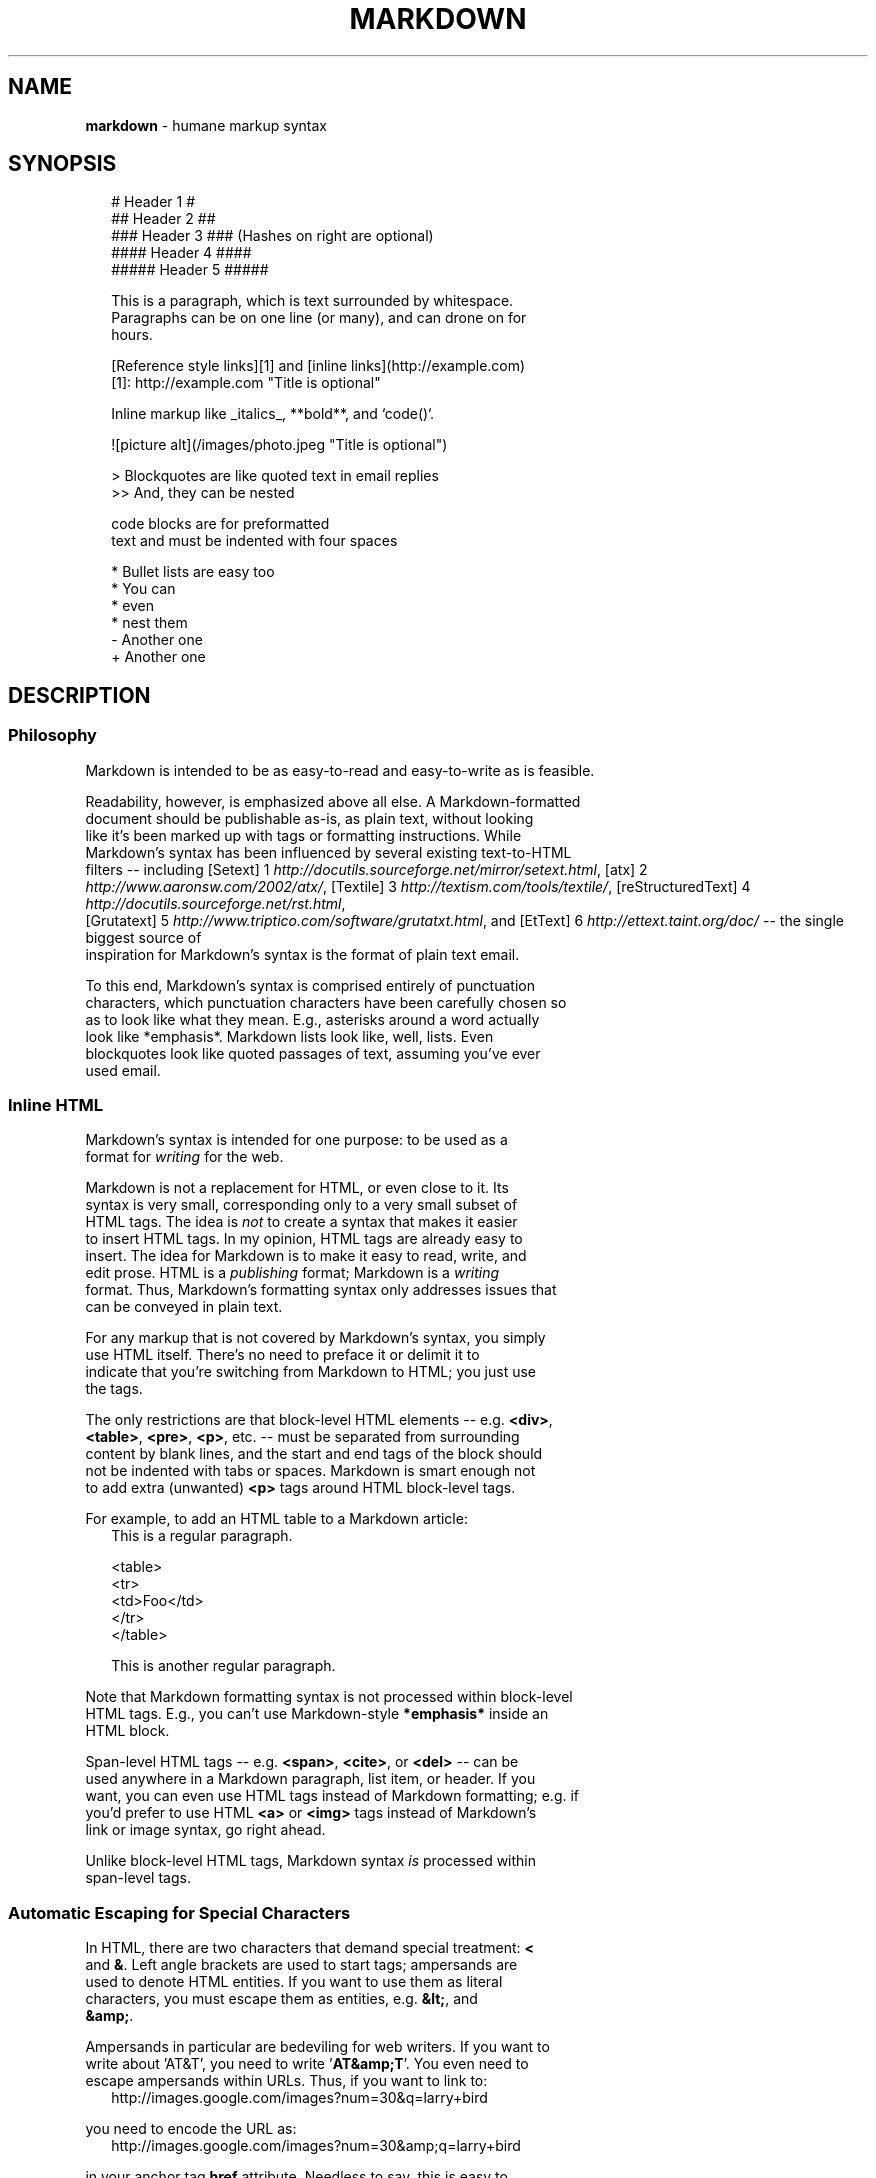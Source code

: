 .TH "MARKDOWN" "5" "January 1979" "" ""
.SH "NAME"
\fBmarkdown\fR \- humane markup syntax
.SH SYNOPSIS
.RS 2
.nf
# Header 1 #
## Header 2 ##
### Header 3 ###             (Hashes on right are optional)
#### Header 4 ####
##### Header 5 #####

This is a paragraph, which is text surrounded by whitespace.
Paragraphs can be on one line (or many), and can drone on for
hours.

[Reference style links][1] and [inline links](http://example.com)
[1]: http://example.com "Title is optional"

Inline markup like _italics_,  **bold**, and `code()`.

![picture alt](/images/photo.jpeg "Title is optional")

> Blockquotes are like quoted text in email replies
>> And, they can be nested

    code blocks are for preformatted
    text and must be indented with four spaces

* Bullet lists are easy too
  * You can
  * even
  * nest them
- Another one
+ Another one
.fi
.RE
.SH DESCRIPTION
.SS Philosophy
.P
Markdown is intended to be as easy\-to\-read and easy\-to\-write as is feasible\.
.P
Readability, however, is emphasized above all else\. A Markdown\-formatted
.br
document should be publishable as\-is, as plain text, without looking
.br
like it's been marked up with tags or formatting instructions\. While
.br
Markdown's syntax has been influenced by several existing text\-to\-HTML
.br
filters \-\- including [Setext] 1 \fIhttp://docutils\.sourceforge\.net/mirror/setext\.html\fR, [atx] 2 \fIhttp://www\.aaronsw\.com/2002/atx/\fR, [Textile] 3 \fIhttp://textism\.com/tools/textile/\fR, [reStructuredText] 4 \fIhttp://docutils\.sourceforge\.net/rst\.html\fR,
.br
[Grutatext] 5 \fIhttp://www\.triptico\.com/software/grutatxt\.html\fR, and [EtText] 6 \fIhttp://ettext\.taint\.org/doc/\fR \-\- the single biggest source of
.br
inspiration for Markdown's syntax is the format of plain text email\.
.P
To this end, Markdown's syntax is comprised entirely of punctuation
.br
characters, which punctuation characters have been carefully chosen so
.br
as to look like what they mean\. E\.g\., asterisks around a word actually
.br
look like *emphasis*\|\. Markdown lists look like, well, lists\. Even
.br
blockquotes look like quoted passages of text, assuming you've ever
.br
used email\.
.SS Inline HTML
.P
Markdown's syntax is intended for one purpose: to be used as a
.br
format for \fIwriting\fR for the web\.
.P
Markdown is not a replacement for HTML, or even close to it\. Its
.br
syntax is very small, corresponding only to a very small subset of
.br
HTML tags\. The idea is \fInot\fR to create a syntax that makes it easier
.br
to insert HTML tags\. In my opinion, HTML tags are already easy to
.br
insert\. The idea for Markdown is to make it easy to read, write, and
.br
edit prose\. HTML is a \fIpublishing\fR format; Markdown is a \fIwriting\fR
.br
format\. Thus, Markdown's formatting syntax only addresses issues that
.br
can be conveyed in plain text\.
.P
For any markup that is not covered by Markdown's syntax, you simply
.br
use HTML itself\. There's no need to preface it or delimit it to
.br
indicate that you're switching from Markdown to HTML; you just use
.br
the tags\.
.P
The only restrictions are that block\-level HTML elements \-\- e\.g\. \fB<div>\fP,
.br
\fB<table>\fP, \fB<pre>\fP, \fB<p>\fP, etc\. \-\- must be separated from surrounding
.br
content by blank lines, and the start and end tags of the block should
.br
not be indented with tabs or spaces\. Markdown is smart enough not
.br
to add extra (unwanted) \fB<p>\fP tags around HTML block\-level tags\.
.P
For example, to add an HTML table to a Markdown article:
.RS 2
.nf
This is a regular paragraph.

<table>
    <tr>
        <td>Foo</td>
    </tr>
</table>

This is another regular paragraph.
.fi
.RE
.P
Note that Markdown formatting syntax is not processed within block\-level
.br
HTML tags\. E\.g\., you can't use Markdown\-style \fB*emphasis*\fP inside an
.br
HTML block\.
.P
Span\-level HTML tags \-\- e\.g\. \fB<span>\fP, \fB<cite>\fP, or \fB<del>\fP \-\- can be
.br
used anywhere in a Markdown paragraph, list item, or header\. If you
.br
want, you can even use HTML tags instead of Markdown formatting; e\.g\. if
.br
you'd prefer to use HTML \fB<a>\fP or \fB<img>\fP tags instead of Markdown's
.br
link or image syntax, go right ahead\.
.P
Unlike block\-level HTML tags, Markdown syntax \fIis\fR processed within
.br
span\-level tags\.
.SS Automatic Escaping for Special Characters
.P
In HTML, there are two characters that demand special treatment: \fB<\fP
.br
and \fB&\fP\|\. Left angle brackets are used to start tags; ampersands are
.br
used to denote HTML entities\. If you want to use them as literal
.br
characters, you must escape them as entities, e\.g\. \fB&lt;\fP, and
.br
\fB&amp;\fP\|\.
.P
Ampersands in particular are bedeviling for web writers\. If you want to
.br
write about 'AT&T', you need to write '\fBAT&amp;T\fP\|'\. You even need to
.br
escape ampersands within URLs\. Thus, if you want to link to:
.RS 2
.nf
http://images.google.com/images?num=30&q=larry+bird
.fi
.RE
.P
you need to encode the URL as:
.RS 2
.nf
http://images.google.com/images?num=30&amp;q=larry+bird
.fi
.RE
.P
in your anchor tag \fBhref\fP attribute\. Needless to say, this is easy to
.br
forget, and is probably the single most common source of HTML validation
.br
errors in otherwise well\-marked\-up web sites\.
.P
Markdown allows you to use these characters naturally, taking care of
.br
all the necessary escaping for you\. If you use an ampersand as part of
.br
an HTML entity, it remains unchanged; otherwise it will be translated
.br
into \fB&amp;\fP\|\.
.P
So, if you want to include a copyright symbol in your article, you can write:
.RS 2
.nf
&copy;
.fi
.RE
.P
and Markdown will leave it alone\. But if you write:
.RS 2
.nf
AT&T
.fi
.RE
.P
Markdown will translate it to:
.RS 2
.nf
AT&amp;T
.fi
.RE
.P
Similarly, because Markdown supports inline HTML \fI#html\fR, if you use
.br
angle brackets as delimiters for HTML tags, Markdown will treat them as
.br
such\. But if you write:
.RS 2
.nf
4 < 5
.fi
.RE
.P
Markdown will translate it to:
.RS 2
.nf
4 &lt; 5
.fi
.RE
.P
However, inside Markdown code spans and blocks, angle brackets and
.br
ampersands are \fIalways\fR encoded automatically\. This makes it easy to use
.br
Markdown to write about HTML code\. (As opposed to raw HTML, which is a
.br
terrible format for writing about HTML syntax, because every single \fB<\fP
.br
and \fB&\fP in your example code needs to be escaped\.)
.SH BLOCK ELEMENTS
.SS Paragraphs and Line Breaks
.P
A paragraph is simply one or more consecutive lines of text, separated
.br
by one or more blank lines\. (A blank line is any line that looks like a
.br
blank line \-\- a line containing nothing but spaces or tabs is considered
.br
blank\.) Normal paragraphs should not be indented with spaces or tabs\.
.P
The implication of the "one or more consecutive lines of text" rule is
.br
that Markdown supports "hard\-wrapped" text paragraphs\. This differs
.br
significantly from most other text\-to\-HTML formatters (including Movable
.br
Type's "Convert Line Breaks" option) which translate every line break
.br
character in a paragraph into a \fB<br />\fP tag\.
.P
When you \fIdo\fR want to insert a \fB<br />\fP break tag using Markdown, you
.br
end a line with two or more spaces, then type return\.
.P
Yes, this takes a tad more effort to create a \fB<br />\fP, but a simplistic
.br
"every line break is a \fB<br />\fP" rule wouldn't work for Markdown\.
.br
Markdown's email\-style blockquoting \fI#blockquote\fR and multi\-paragraph list items \fI#list\fR
.br
work best \-\- and look better \-\- when you format them with hard breaks\.
.SS Headers
.P
Markdown supports two styles of headers, [Setext] 1 \fIhttp://docutils\.sourceforge\.net/mirror/setext\.html\fR and [atx] 2 \fIhttp://www\.aaronsw\.com/2002/atx/\fR\|\.
.P
Setext\-style headers are "underlined" using equal signs (for first\-level
.br
headers) and dashes (for second\-level headers)\. For example:
.RS 2
.nf
This is an H1
=============

This is an H2
\-\-\-\-\-\-\-\-\-\-\-\-\-
.fi
.RE
.P
Any number of underlining \fB=\fP\|'s or \fB\-\fP\|'s will work\.
.P
Atx\-style headers use 1\-6 hash characters at the start of the line,
.br
corresponding to header levels 1\-6\. For example:
.RS 2
.nf
# This is an H1

## This is an H2

###### This is an H6
.fi
.RE
.P
Optionally, you may "close" atx\-style headers\. This is purely
.br
cosmetic \-\- you can use this if you think it looks better\. The
.br
closing hashes don't even need to match the number of hashes
.br
used to open the header\. (The number of opening hashes
.br
determines the header level\.) :
.RS 2
.nf
# This is an H1 #

## This is an H2 ##

### This is an H3 ######
.fi
.RE
.SS Blockquotes
.P
Markdown uses email\-style \fB>\fP characters for blockquoting\. If you're
.br
familiar with quoting passages of text in an email message, then you
.br
know how to create a blockquote in Markdown\. It looks best if you hard
.br
wrap the text and put a \fB>\fP before every line:
.RS 2
.nf
> This is a blockquote with two paragraphs. Lorem ipsum dolor sit amet,
> consectetuer adipiscing elit. Aliquam hendrerit mi posuere lectus.
> Vestibulum enim wisi, viverra nec, fringilla in, laoreet vitae, risus.
>
> Donec sit amet nisl. Aliquam semper ipsum sit amet velit. Suspendisse
> id sem consectetuer libero luctus adipiscing.
.fi
.RE
.P
Markdown allows you to be lazy and only put the \fB>\fP before the first
.br
line of a hard\-wrapped paragraph:
.RS 2
.nf
> This is a blockquote with two paragraphs. Lorem ipsum dolor sit amet,
consectetuer adipiscing elit. Aliquam hendrerit mi posuere lectus.
Vestibulum enim wisi, viverra nec, fringilla in, laoreet vitae, risus.

> Donec sit amet nisl. Aliquam semper ipsum sit amet velit. Suspendisse
id sem consectetuer libero luctus adipiscing.
.fi
.RE
.P
Blockquotes can be nested (i\.e\. a blockquote\-in\-a\-blockquote) by
.br
adding additional levels of \fB>\fP:
.RS 2
.nf
> This is the first level of quoting.
>
> > This is nested blockquote.
>
> Back to the first level.
.fi
.RE
.P
Blockquotes can contain other Markdown elements, including headers, lists,
.br
and code blocks:
.RS 2
.nf
> ## This is a header.
>
> 1.   This is the first list item.
> 2.   This is the second list item.
>
> Here's some example code:
>
>     return shell_exec("echo $input | $markdown_script");
.fi
.RE
.P
Any decent text editor should make email\-style quoting easy\. For
.br
example, with BBEdit, you can make a selection and choose Increase
.br
Quote Level from the Text menu\.
.SS Lists
.P
Markdown supports ordered (numbered) and unordered (bulleted) lists\.
.P
Unordered lists use asterisks, pluses, and hyphens \-\- interchangably
.br
\-\- as list markers:
.RS 2
.nf
*   Red
*   Green
*   Blue
.fi
.RE
.P
is equivalent to:
.RS 2
.nf
+   Red
+   Green
+   Blue
.fi
.RE
.P
and:
.RS 2
.nf
\-   Red
\-   Green
\-   Blue
.fi
.RE
.P
Ordered lists use numbers followed by periods:
.RS 2
.nf
1\.  Bird
2\.  McHale
3\.  Parish
.fi
.RE
.P
It's important to note that the actual numbers you use to mark the
.br
list have no effect on the HTML output Markdown produces\. The HTML
.br
Markdown produces from the above list is:
.RS 2
.nf
<ol>
<li>Bird</li>
<li>McHale</li>
<li>Parish</li>
</ol>
.fi
.RE
.P
If you instead wrote the list in Markdown like this:
.RS 2
.nf
1\.  Bird
1\.  McHale
1\.  Parish
.fi
.RE
.P
or even:
.RS 2
.nf
3\. Bird
1\. McHale
8\. Parish
.fi
.RE
.P
you'd get the exact same HTML output\. The point is, if you want to,
.br
you can use ordinal numbers in your ordered Markdown lists, so that
.br
the numbers in your source match the numbers in your published HTML\.
.br
But if you want to be lazy, you don't have to\.
.P
If you do use lazy list numbering, however, you should still start the
.br
list with the number 1\. At some point in the future, Markdown may support
.br
starting ordered lists at an arbitrary number\.
.P
List markers typically start at the left margin, but may be indented by
.br
up to three spaces\. List markers must be followed by one or more spaces
.br
or a tab\.
.P
To make lists look nice, you can wrap items with hanging indents:
.RS 2
.nf
*   Lorem ipsum dolor sit amet, consectetuer adipiscing elit\.
    Aliquam hendrerit mi posuere lectus\. Vestibulum enim wisi,
    viverra nec, fringilla in, laoreet vitae, risus\.
*   Donec sit amet nisl\. Aliquam semper ipsum sit amet velit\.
    Suspendisse id sem consectetuer libero luctus adipiscing\.
.fi
.RE
.P
But if you want to be lazy, you don't have to:
.RS 2
.nf
*   Lorem ipsum dolor sit amet, consectetuer adipiscing elit.
Aliquam hendrerit mi posuere lectus. Vestibulum enim wisi,
viverra nec, fringilla in, laoreet vitae, risus.
*   Donec sit amet nisl. Aliquam semper ipsum sit amet velit.
Suspendisse id sem consectetuer libero luctus adipiscing.
.fi
.RE
.P
If list items are separated by blank lines, Markdown will wrap the
.br
items in \fB<p>\fP tags in the HTML output\. For example, this input:
.RS 2
.nf
*   Bird
*   Magic
.fi
.RE
.P
will turn into:
.RS 2
.nf
<ul>
<li>Bird</li>
<li>Magic</li>
</ul>
.fi
.RE
.P
But this:
.RS 2
.nf
*   Bird

*   Magic
.fi
.RE
.P
will turn into:
.RS 2
.nf
<ul>
<li><p>Bird</p></li>
<li><p>Magic</p></li>
</ul>
.fi
.RE
.P
List items may consist of multiple paragraphs\. Each subsequent
.br
paragraph in a list item must be indented by either 4 spaces
.br
or one tab:
.RS 2
.nf
1.  This is a list item with two paragraphs. Lorem ipsum dolor
    sit amet, consectetuer adipiscing elit. Aliquam hendrerit
    mi posuere lectus.

    Vestibulum enim wisi, viverra nec, fringilla in, laoreet
    vitae, risus. Donec sit amet nisl. Aliquam semper ipsum
    sit amet velit.

2.  Suspendisse id sem consectetuer libero luctus adipiscing.
.fi
.RE
.P
It looks nice if you indent every line of the subsequent
.br
paragraphs, but here again, Markdown will allow you to be
.br
lazy:
.RS 2
.nf
*   This is a list item with two paragraphs.

    This is the second paragraph in the list item. You're
only required to indent the first line. Lorem ipsum dolor
sit amet, consectetuer adipiscing elit.

*   Another item in the same list.
.fi
.RE
.P
To put a blockquote within a list item, the blockquote's \fB>\fP
.br
delimiters need to be indented:
.RS 2
.nf
*   A list item with a blockquote:

    > This is a blockquote
    > inside a list item.
.fi
.RE
.P
To put a code block within a list item, the code block needs
.br
to be indented \fItwice\fR \-\- 8 spaces or two tabs:
.RS 2
.nf
*   A list item with a code block:

        <code goes here>
.fi
.RE
.P
It's worth noting that it's possible to trigger an ordered list by
.br
accident, by writing something like this:
.RS 2
.nf
1986. What a great season.
.fi
.RE
.P
In other words, a \fInumber\-period\-space\fR sequence at the beginning of a
.br
line\. To avoid this, you can backslash\-escape the period:
.RS 2
.nf
1986\. What a great season.
.fi
.RE
.SS Code Blocks
.P
Pre\-formatted code blocks are used for writing about programming or
.br
markup source code\. Rather than forming normal paragraphs, the lines
.br
of a code block are interpreted literally\. Markdown wraps a code block
.br
in both \fB<pre>\fP and \fB<code>\fP tags\.
.P
To produce a code block in Markdown, simply indent every line of the
.br
block by at least 4 spaces or 1 tab\. For example, given this input:
.RS 2
.nf
This is a normal paragraph:

    This is a code block.
.fi
.RE
.P
Markdown will generate:
.RS 2
.nf
<p>This is a normal paragraph:</p>

<pre><code>This is a code block.
</code></pre>
.fi
.RE
.P
One level of indentation \-\- 4 spaces or 1 tab \-\- is removed from each
.br
line of the code block\. For example, this:
.RS 2
.nf
Here is an example of AppleScript:

    tell application "Foo"
        beep
    end tell
.fi
.RE
.P
will turn into:
.RS 2
.nf
<p>Here is an example of AppleScript:</p>

<pre><code>tell application "Foo"
    beep
end tell
</code></pre>
.fi
.RE
.P
A code block continues until it reaches a line that is not indented
.br
(or the end of the article)\.
.P
Within a code block, ampersands (\fB&\fP) and angle brackets (\fB<\fP and \fB>\fP)
.br
are automatically converted into HTML entities\. This makes it very
.br
easy to include example HTML source code using Markdown \-\- just paste
.br
it and indent it, and Markdown will handle the hassle of encoding the
.br
ampersands and angle brackets\. For example, this:
.RS 2
.nf
    <div class="footer">
        &copy; 2004 Foo Corporation
    </div>
.fi
.RE
.P
will turn into:
.RS 2
.nf
<pre><code>&lt;div class="footer"&gt;
    &amp;copy; 2004 Foo Corporation
&lt;/div&gt;
</code></pre>
.fi
.RE
.P
Regular Markdown syntax is not processed within code blocks\. E\.g\.,
.br
asterisks are just literal asterisks within a code block\. This means
.br
it's also easy to use Markdown to write about Markdown's own syntax\.
.SS Horizontal Rules
.P
You can produce a horizontal rule tag (\fB<hr />\fP) by placing three or
.br
more hyphens, asterisks, or underscores on a line by themselves\. If you
.br
wish, you may use spaces between the hyphens or asterisks\. Each of the
.br
following lines will produce a horizontal rule:
.RS 2
.nf
* * *

***

*****

\- \- \-

\-\-\-\-\-\-\-\-\-\-\-\-\-\-\-\-\-\-\-\-\-\-\-\-\-\-\-\-\-\-\-\-\-\-\-\-\-\-\-
.fi
.RE
.SH SPAN ELEMENTS
.SS Links
.P
Markdown supports two style of links: \fIinline\fR and \fIreference\fR\|\.
.P
In both styles, the link text is delimited by [square brackets]\.
.P
To create an inline link, use a set of regular parentheses immediately
.br
after the link text's closing square bracket\. Inside the parentheses,
.br
put the URL where you want the link to point, along with an \fIoptional\fR
.br
title for the link, surrounded in quotes\. For example:
.RS 2
.nf
This is [an example](http://example.com/ "Title") inline link.

[This link](http://example.net/) has no title attribute.
.fi
.RE
.P
Will produce:
.RS 2
.nf
<p>This is <a href="http://example.com/" title="Title">
an example</a> inline link.</p>

<p><a href="http://example.net/">This link</a> has no
title attribute.</p>
.fi
.RE
.P
If you're referring to a local resource on the same server, you can
.br
use relative paths:
.RS 2
.nf
See my [About](/about/) page for details.
.fi
.RE
.P
Reference\-style links use a second set of square brackets, inside
.br
which you place a label of your choosing to identify the link:
.RS 2
.nf
This is [an example][id] reference-style link.
.fi
.RE
.P
You can optionally use a space to separate the sets of brackets:
.RS 2
.nf
This is [an example] [id] reference-style link.
.fi
.RE
.P
Then, anywhere in the document, you define your link label like this,
.br
on a line by itself:
.RS 2
.nf
[id]: http://example.com/  "Optional Title Here"
.fi
.RE
.P
That is:
.RS
.IP \(bu 2
Square brackets containing the link identifier (optionally
.br
indented from the left margin using up to three spaces);
.IP \(bu 2
followed by a colon;
.IP \(bu 2
followed by one or more spaces (or tabs);
.IP \(bu 2
followed by the URL for the link;
.IP \(bu 2
optionally followed by a title attribute for the link, enclosed
.br
in double or single quotes, or enclosed in parentheses\.

.RE
.P
The following three link definitions are equivalent:
.RS 2
.nf
[foo]: http://example.com/  "Optional Title Here"
[foo]: http://example.com/  'Optional Title Here'
[foo]: http://example.com/  (Optional Title Here)
.fi
.RE
.P
\fBNote:\fR There is a known bug in Markdown\.pl 1\.0\.1 which prevents
.br
single quotes from being used to delimit link titles\.
.P
The link URL may, optionally, be surrounded by angle brackets:
.RS 2
.nf
[id]: <http://example.com/>  "Optional Title Here"
.fi
.RE
.P
You can put the title attribute on the next line and use extra spaces
.br
or tabs for padding, which tends to look better with longer URLs:
.RS 2
.nf
[id]: http://example.com/longish/path/to/resource/here
    "Optional Title Here"
.fi
.RE
.P
Link definitions are only used for creating links during Markdown
.br
processing, and are stripped from your document in the HTML output\.
.P
Link definition names may consist of letters, numbers, spaces, and
.br
punctuation \-\- but they are \fInot\fR case sensitive\. E\.g\. these two
.br
links:
.RS 2
.nf
[link text][a]
[link text][A]
.fi
.RE
.P
are equivalent\.
.P
The \fIimplicit link name\fR shortcut allows you to omit the name of the
.br
link, in which case the link text itself is used as the name\.
.br
Just use an empty set of square brackets \-\- e\.g\., to link the word
.br
"Google" to the google\.com web site, you could simply write:
.RS 2
.nf
[Google][]
.fi
.RE
.P
And then define the link:
.RS 2
.nf
[Google]: http://google.com/
.fi
.RE
.P
Because link names may contain spaces, this shortcut even works for
.br
multiple words in the link text:
.RS 2
.nf
Visit [Daring Fireball][] for more information.
.fi
.RE
.P
And then define the link:
.RS 2
.nf
[Daring Fireball]: http://daringfireball.net/
.fi
.RE
.P
Link definitions can be placed anywhere in your Markdown document\. I
.br
tend to put them immediately after each paragraph in which they're
.br
used, but if you want, you can put them all at the end of your
.br
document, sort of like footnotes\.
.P
Here's an example of reference links in action:
.RS 2
.nf
I get 10 times more traffic from [Google] [1] than from
[Yahoo] [2] or [MSN] [3].

  [1]: http://google.com/        "Google"
  [2]: http://search.yahoo.com/  "Yahoo Search"
  [3]: http://search.msn.com/    "MSN Search"
.fi
.RE
.P
Using the implicit link name shortcut, you could instead write:
.RS 2
.nf
I get 10 times more traffic from [Google][] than from
[Yahoo][] or [MSN][].

  [google]: http://google.com/        "Google"
  [yahoo]:  http://search.yahoo.com/  "Yahoo Search"
  [msn]:    http://search.msn.com/    "MSN Search"
.fi
.RE
.P
Both of the above examples will produce the following HTML output:
.RS 2
.nf
<p>I get 10 times more traffic from <a href="http://google.com/"
title="Google">Google</a> than from
<a href="http://search.yahoo.com/" title="Yahoo Search">Yahoo</a>
or <a href="http://search.msn.com/" title="MSN Search">MSN</a>.</p>
.fi
.RE
.P
For comparison, here is the same paragraph written using
.br
Markdown's inline link style:
.RS 2
.nf
I get 10 times more traffic from [Google](http://google.com/ "Google")
than from [Yahoo](http://search.yahoo.com/ "Yahoo Search") or
[MSN](http://search.msn.com/ "MSN Search").
.fi
.RE
.P
The point of reference\-style links is not that they're easier to
.br
write\. The point is that with reference\-style links, your document
.br
source is vastly more readable\. Compare the above examples: using
.br
reference\-style links, the paragraph itself is only 81 characters
.br
long; with inline\-style links, it's 176 characters; and as raw HTML,
.br
it's 234 characters\. In the raw HTML, there's more markup than there
.br
is text\.
.P
With Markdown's reference\-style links, a source document much more
.br
closely resembles the final output, as rendered in a browser\. By
.br
allowing you to move the markup\-related metadata out of the paragraph,
.br
you can add links without interrupting the narrative flow of your
.br
prose\.
.SS Emphasis
.P
Markdown treats asterisks (\fB*\fP) and underscores (\fB_\fP) as indicators of
.br
emphasis\. Text wrapped with one \fB*\fP or \fB_\fP will be wrapped with an
.br
HTML \fB<em>\fP tag; double \fB*\fP\|'s or \fB_\fP\|'s will be wrapped with an HTML
.br
\fB<strong>\fP tag\. E\.g\., this input:
.RS 2
.nf
*single asterisks*

_single underscores_

**double asterisks**

__double underscores__
.fi
.RE
.P
will produce:
.RS 2
.nf
<em>single asterisks</em>

<em>single underscores</em>

<strong>double asterisks</strong>

<strong>double underscores</strong>
.fi
.RE
.P
You can use whichever style you prefer; the lone restriction is that
.br
the same character must be used to open and close an emphasis span\.
.P
Emphasis can be used in the middle of a word:
.RS 2
.nf
un*frigging*believable
.fi
.RE
.P
But if you surround an \fB*\fP or \fB_\fP with spaces, it'll be treated as a
.br
literal asterisk or underscore\.
.P
To produce a literal asterisk or underscore at a position where it
.br
would otherwise be used as an emphasis delimiter, you can backslash
.br
escape it:
.RS 2
.nf
\*this text is surrounded by literal asterisks\*
.fi
.RE
.SS Code
.P
To indicate a span of code, wrap it with backtick quotes (\fB`\fP)\.
.br
Unlike a pre\-formatted code block, a code span indicates code within a
.br
normal paragraph\. For example:
.RS 2
.nf
Use the `printf()` function.
.fi
.RE
.P
will produce:
.RS 2
.nf
<p>Use the <code>printf()</code> function.</p>
.fi
.RE
.P
To include a literal backtick character within a code span, you can use
.br
multiple backticks as the opening and closing delimiters:
.RS 2
.nf
``There is a literal backtick (`) here.``
.fi
.RE
.P
which will produce this:
.RS 2
.nf
<p><code>There is a literal backtick (`) here.</code></p>
.fi
.RE
.P
The backtick delimiters surrounding a code span may include spaces \-\-
.br
one after the opening, one before the closing\. This allows you to place
.br
literal backtick characters at the beginning or end of a code span:
.RS 2
.nf
A single backtick in a code span: `` ` ``

A backtick-delimited string in a code span: `` `foo` ``
.fi
.RE
.P
will produce:
.RS 2
.nf
<p>A single backtick in a code span: <code>`</code></p>

<p>A backtick-delimited string in a code span: <code>`foo`</code></p>
.fi
.RE
.P
With a code span, ampersands and angle brackets are encoded as HTML
.br
entities automatically, which makes it easy to include example HTML
.br
tags\. Markdown will turn this:
.RS 2
.nf
Please don't use any `<blink>` tags.
.fi
.RE
.P
into:
.RS 2
.nf
<p>Please don't use any <code>&lt;blink&gt;</code> tags.</p>
.fi
.RE
.P
You can write this:
.RS 2
.nf
`&#8212;` is the decimal-encoded equivalent of `&mdash;`.
.fi
.RE
.P
to produce:
.RS 2
.nf
<p><code>&amp;#8212;</code> is the decimal-encoded
equivalent of <code>&amp;mdash;</code>.</p>
.fi
.RE
.SS Images
.P
Admittedly, it's fairly difficult to devise a "natural" syntax for
.br
placing images into a plain text document format\.
.P
Markdown uses an image syntax that is intended to resemble the syntax
.br
for links, allowing for two styles: \fIinline\fR and \fIreference\fR\|\.
.P
Inline image syntax looks like this:
.RS 2
.nf
![Alt text](/path/to/img.jpg)

![Alt text](/path/to/img.jpg "Optional title")
.fi
.RE
.P
That is:
.RS
.IP \(bu 2
An exclamation mark: \fB!\fP;
.IP \(bu 2
followed by a set of square brackets, containing the \fBalt\fP
.br
attribute text for the image;
.IP \(bu 2
followed by a set of parentheses, containing the URL or path to
.br
the image, and an optional \fBtitle\fP attribute enclosed in double
.br
or single quotes\.

.RE
.P
Reference\-style image syntax looks like this:
.RS 2
.nf
![Alt text][id]
.fi
.RE
.P
Where "id" is the name of a defined image reference\. Image references
.br
are defined using syntax identical to link references:
.RS 2
.nf
[id]: url/to/image  "Optional title attribute"
.fi
.RE
.P
As of this writing, Markdown has no syntax for specifying the
.br
dimensions of an image; if this is important to you, you can simply
.br
use regular HTML \fB<img>\fP tags\.
.SH MISCELLANEOUS
.SS Automatic Links
.P
Markdown supports a shortcut style for creating "automatic" links for URLs and email addresses: simply surround the URL or email address with angle brackets\. What this means is that if you want to show the actual text of a URL or email address, and also have it be a clickable link, you can do this:
.RS 2
.nf
<http://example.com/>
.fi
.RE
.P
Markdown will turn this into:
.RS 2
.nf
<a href="http://example.com/">http://example.com/</a>
.fi
.RE
.P
Automatic links for email addresses work similarly, except that
.br
Markdown will also perform a bit of randomized decimal and hex
.br
entity\-encoding to help obscure your address from address\-harvesting
.br
spambots\. For example, Markdown will turn this:
.RS 2
.nf
<address@example.com>
.fi
.RE
.P
into something like this:
.RS 2
.nf
<a href="&#x6D;&#x61;i&#x6C;&#x74;&#x6F;:&#x61;&#x64;&#x64;&#x72;&#x65;
&#115;&#115;&#64;&#101;&#120;&#x61;&#109;&#x70;&#x6C;e&#x2E;&#99;&#111;
&#109;">&#x61;&#x64;&#x64;&#x72;&#x65;&#115;&#115;&#64;&#101;&#120;&#x61;
&#109;&#x70;&#x6C;e&#x2E;&#99;&#111;&#109;</a>
.fi
.RE
.P
which will render in a browser as a clickable link to "address@example\.com"\.
.P
(This sort of entity\-encoding trick will indeed fool many, if not
.br
most, address\-harvesting bots, but it definitely won't fool all of
.br
them\. It's better than nothing, but an address published in this way
.br
will probably eventually start receiving spam\.)
.SS Backslash Escapes
.P
Markdown allows you to use backslash escapes to generate literal
.br
characters which would otherwise have special meaning in Markdown's
.br
formatting syntax\. For example, if you wanted to surround a word
.br
with literal asterisks (instead of an HTML \fB<em>\fP tag), you can use
.br
backslashes before the asterisks, like this:
.RS 2
.nf
\\*literal asterisks\\*
.fi
.RE
.P
Markdown provides backslash escapes for the following characters:
.RS 2
.nf
\\   backslash
`   backtick
*   asterisk
_   underscore
{}  curly braces
[]  square brackets
()  parentheses
#   hash mark
+   plus sign
\-   minus sign (hyphen)
\|\.   dot
!   exclamation mark
.fi
.RE
.SH AUTHOR
.P
Markdown was created by John Gruber\.
.P
Manual page by Ryan Tomayko\. It's pretty much a direct copy of the
.br

.UR http://daringfireball.net/projects/markdown/syntax
.I Markdown Syntax Reference
.UE ,

.br
also by John Gruber\.
.SH SEE ALSO
.P
ronn(5)
.br

.UR http://daringfireball.net/projects/markdown/
.I http://daringfireball.net/projects/markdown/
.UE
